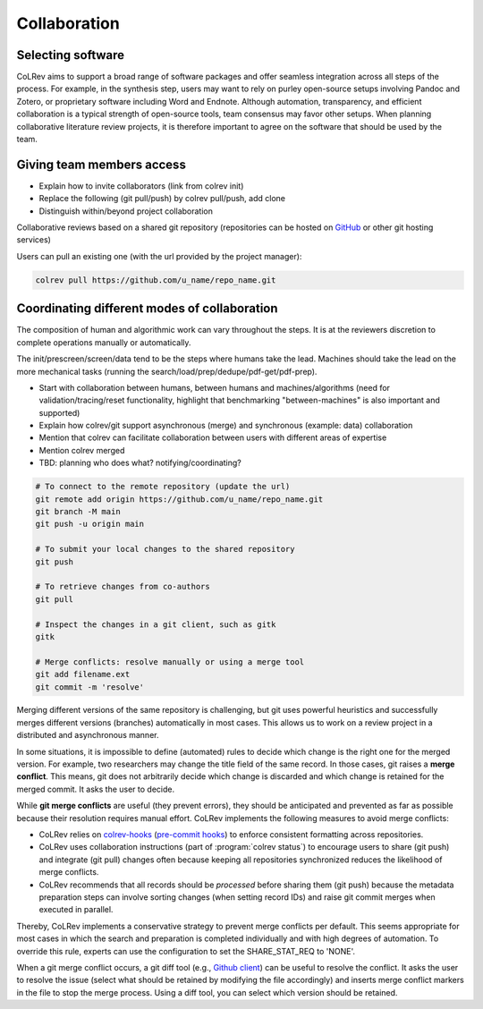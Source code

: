 
Collaboration
==================================


Selecting software
-----------------------------------------------------

CoLRev aims to support a broad range of software packages and offer seamless integration across all steps of the process. For example, in the synthesis step, users may want to rely on purley open-source setups involving Pandoc and Zotero, or proprietary software including Word and Endnote. Although automation, transparency, and efficient collaboration is a typical strength of open-source tools, team consensus may favor other setups. When planning collaborative literature review projects, it is therefore important to agree on the software that should be used by the team.

Giving team members access
-----------------------------------------------------

- Explain how to invite collaborators (link from colrev init)
- Replace the following (git pull/push) by colrev pull/push, add clone
- Distinguish within/beyond project collaboration

Collaborative reviews based on a shared git repository (repositories can be hosted on `GitHub <https://docs.github.com/en/get-started/quickstart/create-a-repo>`_ or other git hosting services)

Users can pull an existing one (with the url provided by the project manager):

.. code:: bash

	colrev pull https://github.com/u_name/repo_name.git


Coordinating different modes of collaboration
-----------------------------------------------------

The composition of human and algorithmic work can vary throughout the steps. It is at the reviewers discretion to complete operations manually or automatically.

The init/prescreen/screen/data tend to be the steps where humans take the lead. Machines should take the lead on the more mechanical tasks (running the search/load/prep/dedupe/pdf-get/pdf-prep).

- Start with collaboration between humans, between humans and machines/algorithms (need for validation/tracing/reset functionality, highlight that benchmarking "between-machines" is also important and supported)
- Explain how colrev/git support asynchronous (merge) and synchronous (example: data) collaboration
- Mention that colrev can facilitate collaboration between users with different areas of expertise
- Mention colrev merged
- TBD: planning who does what? notifying/coordinating?



.. code-block:: bash

      # To connect to the remote repository (update the url)
      git remote add origin https://github.com/u_name/repo_name.git
      git branch -M main
      git push -u origin main

      # To submit your local changes to the shared repository
      git push

      # To retrieve changes from co-authors
      git pull

      # Inspect the changes in a git client, such as gitk
      gitk

      # Merge conflicts: resolve manually or using a merge tool
      git add filename.ext
      git commit -m 'resolve'


Merging different versions of the same repository is challenging, but git uses powerful heuristics and successfully merges different versions (branches) automatically in most cases.
This allows us to work on a review project in a distributed and asynchronous manner.

In some situations, it is impossible to define (automated) rules to decide which change is the right one for the merged version.
For example, two researchers may change the title field of the same record.
In those cases, git raises a **merge conflict**.
This means, git does not arbitrarily decide which change is discarded and which change is retained for the merged commit.
It asks the user to decide.

While **git merge conflicts** are useful (they prevent errors), they should be anticipated and prevented as far as possible because their resolution requires manual effort.
CoLRev implements the following measures to avoid merge conflicts:

- CoLRev relies on `colrev-hooks <https://github.com/CoLRev-Ecosystem/colrev-hooks>`_ (`pre-commit hooks <https://pre-commit.com/>`_) to enforce consistent formatting across repositories.
- CoLRev uses collaboration instructions (part of :program:`colrev status`) to encourage users to share (git push) and integrate (git pull) changes often because keeping all repositories synchronized reduces the likelihood of merge conflicts.
- CoLRev recommends that all records should be *processed* before sharing them (git push) because the metadata preparation steps can involve sorting changes (when setting record IDs) and raise git commit merges when executed in parallel.

Thereby, CoLRev implements a conservative strategy to prevent merge conflicts per default.
This seems appropriate for most cases in which the search and preparation is completed individually and with high degrees of automation.
To override this rule, experts can use the configuration to set the SHARE_STAT_REQ to 'NONE'.

When a git merge conflict occurs, a git diff tool (e.g., `Github client <https://desktop.github.com/>`_) can be useful to resolve the conflict.
It asks the user to resolve the issue (select what should be retained by modifying the file accordingly) and inserts merge conflict markers in the file to stop the merge process.
Using a diff tool, you can select which version should be retained.
